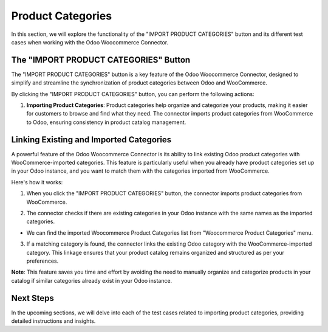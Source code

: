 Product Categories
==================

In this section, we will explore the functionality of the "IMPORT PRODUCT CATEGORIES" button and its different test cases when working with the Odoo Woocommerce Connector.

.. image:: _static/woo_category_button.png
   :align: center

The "IMPORT PRODUCT CATEGORIES" Button
---------------------------------------

The "IMPORT PRODUCT CATEGORIES" button is a key feature of the Odoo Woocommerce Connector, designed to simplify and streamline the synchronization of product categories between Odoo and WooCommerce.

By clicking the "IMPORT PRODUCT CATEGORIES" button, you can perform the following actions:

1. **Importing Product Categories**: Product categories help organize and categorize your products, making it easier for customers to browse and find what they need. The connector imports product categories from WooCommerce to Odoo, ensuring consistency in product catalog management.



Linking Existing and Imported Categories
----------------------------------------

A powerful feature of the Odoo Woocommerce Connector is its ability to link existing Odoo product categories with WooCommerce-imported categories. This feature is particularly useful when you already have product categories set up in your Odoo instance, and you want to match them with the categories imported from WooCommerce.

Here's how it works:

1. When you click the "IMPORT PRODUCT CATEGORIES" button, the connector imports product categories from WooCommerce.

.. image:: _static/woo_side_category.png
   :align: center

2. The connector checks if there are existing categories in your Odoo instance with the same names as the imported categories.

.. image:: _static/odoo_product_category.png
   :align: center

* We can find the imported Woocommerce Product Categories list from "Woocommerce Product Categories" menu.

.. image:: _static/woo_category_menu.png
   :align: center

3. If a matching category is found, the connector links the existing Odoo category with the WooCommerce-imported category. This linkage ensures that your product catalog remains organized and structured as per your preferences.

.. image:: _static/linked_category.png
   :align: center

**Note**: This feature saves you time and effort by avoiding the need to manually organize and categorize products in your catalog if similar categories already exist in your Odoo instance.

Next Steps
----------

In the upcoming sections, we will delve into each of the test cases related to importing product categories, providing detailed instructions and insights.
